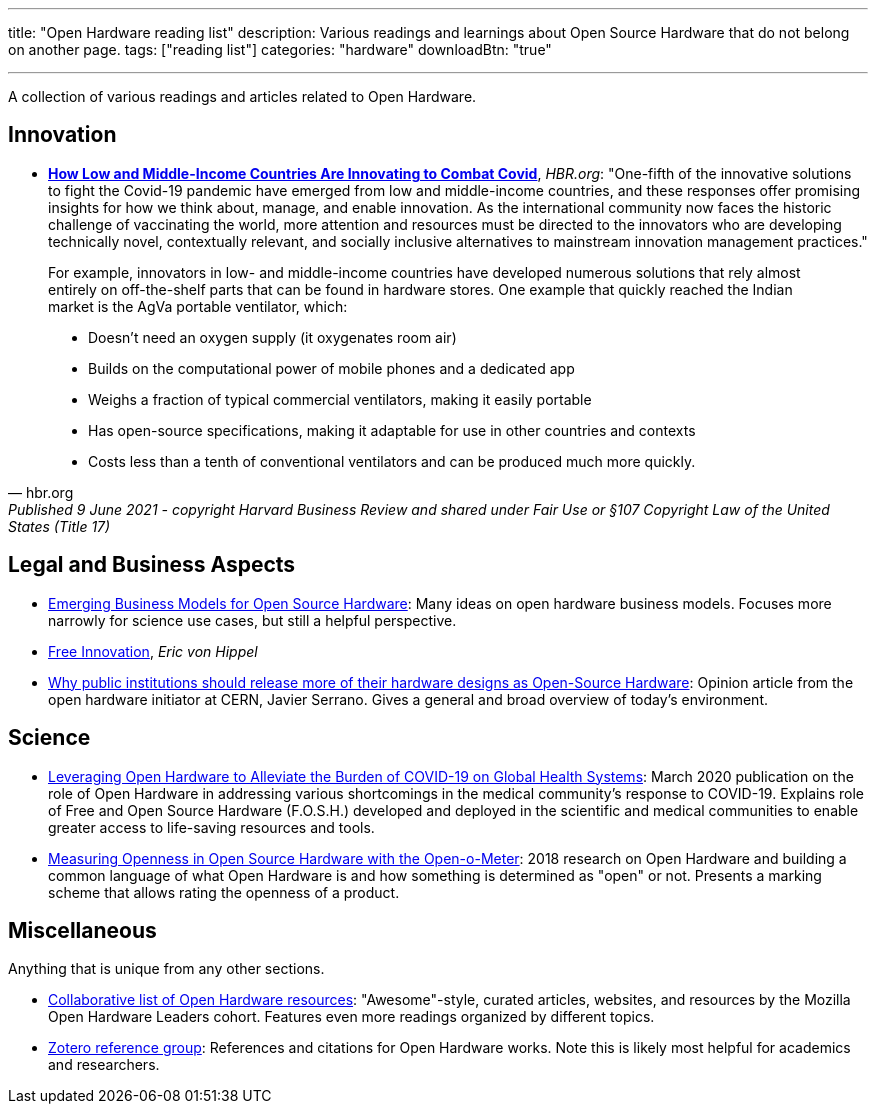 ---
title: "Open Hardware reading list"
description: Various readings and learnings about Open Source Hardware that do not belong on another page.
tags: ["reading list"]
categories: "hardware"
downloadBtn: "true"

---

A collection of various readings and articles related to Open Hardware.


== Innovation

* https://hbr.org/2021/06/how-low-and-middle-income-countries-are-innovating-to-combat-covid[*How Low and Middle-Income Countries Are Innovating to Combat Covid*], _HBR.org_:
  "One-fifth of the innovative solutions to fight the Covid-19 pandemic have emerged from low and middle-income countries, and these responses offer promising insights for how we think about, manage, and enable innovation.
  As the international community now faces the historic challenge of vaccinating the world, more attention and resources must be directed to the innovators who are developing technically novel, contextually relevant, and socially inclusive alternatives to mainstream innovation management practices."

[quote, hbr.org, Published 9 June 2021 - copyright Harvard Business Review and shared under Fair Use or §107 Copyright Law of the United States (Title 17)]
____
For example, innovators in low- and middle-income countries have developed numerous solutions that rely almost entirely on off-the-shelf parts that can be found in hardware stores.
One example that quickly reached the Indian market is the AgVa portable ventilator, which:

* Doesn’t need an oxygen supply
  (it oxygenates room air)
* Builds on the computational power of mobile phones and a dedicated app
* Weighs a fraction of typical commercial ventilators, making it easily portable
* Has open-source specifications, making it adaptable for use in other countries and contexts
* Costs less than a tenth of conventional ventilators and can be produced much more quickly.
____


== Legal and Business Aspects

* https://openhardware.metajnl.com/articles/10.5334/joh.4/[Emerging Business Models for Open Source Hardware]:
  Many ideas on open hardware business models.
  Focuses more narrowly for science use cases, but still a helpful perspective.
* https://mitpress.mit.edu/books/free-innovation[Free Innovation], _Eric von Hippel_
* https://forum.openhardware.science/t/why-public-institutions-should-release-more-of-their-hardware-designs-as-open-source-hardware/2235[Why public institutions should release more of their hardware designs as Open-Source Hardware]:
  Opinion article from the open hardware initiator at CERN, Javier Serrano.
  Gives a general and broad overview of today's environment.


== Science

* https://www.preprints.org/manuscript/202003.0362/v1[Leveraging Open Hardware to Alleviate the Burden of COVID-19 on Global Health Systems]:
  March 2020 publication on the role of Open Hardware in addressing various shortcomings in the medical community's response to COVID-19.
  Explains role of Free and Open Source Hardware (F.O.S.H.) developed and deployed in the scientific and medical communities to enable greater access to life-saving resources and tools.
* https://www.sciencedirect.com/science/article/pii/S2212827118312095[Measuring Openness in Open Source Hardware with the Open-o-Meter]:
  2018 research on Open Hardware and building a common language of what Open Hardware is and how something is determined as "open" or not.
  Presents a marking scheme that allows rating the openness of a product.


== Miscellaneous

Anything that is unique from any other sections.

* https://github.com/Open-Hardware-Leaders/Resources[Collaborative list of Open Hardware resources]:
  "Awesome"-style, curated articles, websites, and resources by the Mozilla Open Hardware Leaders cohort.
  Features even more readings organized by different topics.
* https://www.zotero.org/groups/2312397/open_hardware/library[Zotero reference group]:
  References and citations for Open Hardware works.
  Note this is likely most helpful for academics and researchers.
